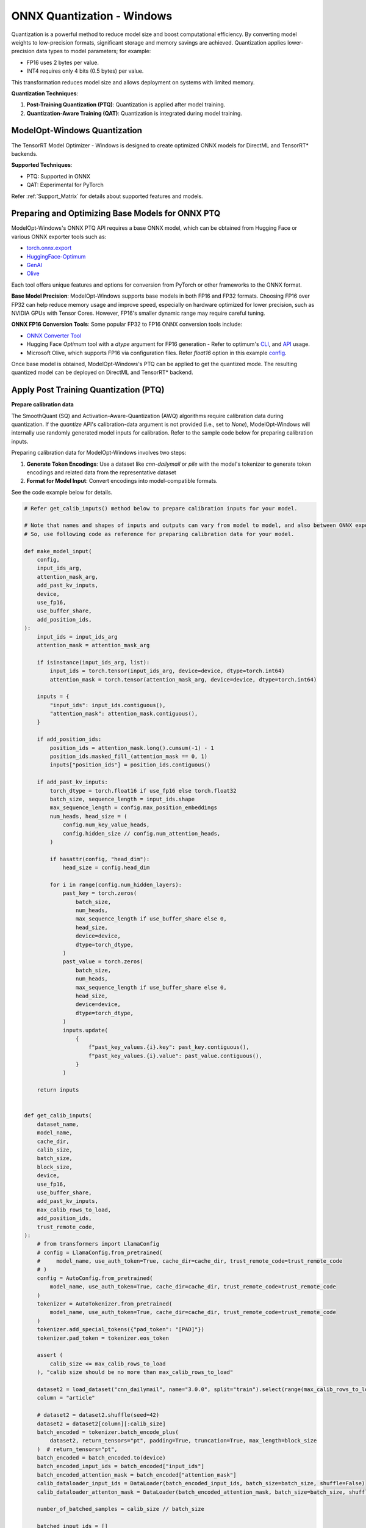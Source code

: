 .. _ONNX_PTQ_Guide_Windows:

===========================
ONNX Quantization - Windows
===========================

Quantization is a powerful method to reduce model size and boost computational efficiency. By converting model weights to low-precision formats, significant storage and memory savings are achieved. Quantization applies lower-precision data types to model parameters; for example:

- FP16 uses 2 bytes per value.
- INT4 requires only 4 bits (0.5 bytes) per value.

This transformation reduces model size and allows deployment on systems with limited memory.

**Quantization Techniques**:

1. **Post-Training Quantization (PTQ)**: Quantization is applied after model training.
2. **Quantization-Aware Training (QAT)**: Quantization is integrated during model training.


ModelOpt-Windows Quantization
-----------------------------

The TensorRT Model Optimizer - Windows is designed to create optimized ONNX models for DirectML and TensorRT* backends.

**Supported Techniques**:

- PTQ: Supported in ONNX
- QAT: Experimental for PyTorch

Refer :ref:`Support_Matrix` for details about supported features and models.

Preparing and Optimizing Base Models for ONNX PTQ
-------------------------------------------------

ModelOpt-Windows's ONNX PTQ API requires a base ONNX model, which can be obtained from Hugging Face or various ONNX exporter tools such as:

- `torch.onnx.export <https://pytorch.org/docs/stable/onnx.html>`_
- `HuggingFace-Optimum <https://huggingface.co/docs/optimum/en/exporters/onnx/usage_guides/export_a_model/>`_
- `GenAI <https://github.com/microsoft/onnxruntime-genai/>`_
- `Olive <https://github.com/microsoft/Olive/>`_

Each tool offers unique features and options for conversion from PyTorch or other frameworks to the ONNX format.

**Base Model Precision**: ModelOpt-Windows supports base models in both FP16 and FP32 formats. Choosing FP16 over FP32 can help reduce memory usage and improve speed, especially on hardware optimized for lower precision, such as NVIDIA GPUs with Tensor Cores. However, FP16's smaller dynamic range may require careful tuning.


**ONNX FP16 Conversion Tools**: Some popular FP32 to FP16 ONNX conversion tools include:

- `ONNX Converter Tool  <https://onnxruntime.ai/docs/performance/model-optimizations/float16.html>`_
- Hugging Face *Optimum* tool with a *dtype* argument for FP16 generation - Refer to optimum's `CLI <https://huggingface.co/docs/optimum/en/exporters/onnx/usage_guides/export_a_model/>`_, and `API <https://github.com/huggingface/optimum/blob/main/optimum/exporters/onnx/convert.py/>`_ usage.
- Microsoft Olive, which supports FP16 via configuration files. Refer *float16* option in this example `config <https://github.com/microsoft/Olive/blob/main/examples/directml/llm/config_llm.json/>`_.


Once base model is obtained, ModelOpt-Windows's PTQ can be applied to get the quantized mode. The resulting quantized model can be deployed on DirectML and TensorRT* backend.

.. _Apply_ONNX_PTQ:

Apply Post Training Quantization (PTQ)
--------------------------------------

**Prepare calibration data**

The SmoothQuant (SQ) and Activation-Aware-Quantization (AWQ) algorithms require calibration data during quantization. If the *quantize* API's calibration-data argument is not provided (i.e., set to *None*), ModelOpt-Windows will internally use randomly generated model inputs for calibration. Refer to the sample code below for preparing calibration inputs.

Preparing calibration data for ModelOpt-Windows involves two steps:

1. **Generate Token Encodings**: Use a dataset like *cnn-dailymail* or *pile* with the model's tokenizer to generate token encodings and related data from the representative dataset
2. **Format for Model Input**: Convert encodings into model-compatible formats.

See the code example below for details.


.. code-block:: python

  # Refer get_calib_inputs() method below to prepare calibration inputs for your model.

  # Note that names and shapes of inputs and outputs can vary from model to model, and also between ONNX exporter tools.
  # So, use following code as reference for preparing calibration data for your model.

  def make_model_input(
      config,
      input_ids_arg,
      attention_mask_arg,
      add_past_kv_inputs,
      device,
      use_fp16,
      use_buffer_share,
      add_position_ids,
  ):
      input_ids = input_ids_arg
      attention_mask = attention_mask_arg

      if isinstance(input_ids_arg, list):
          input_ids = torch.tensor(input_ids_arg, device=device, dtype=torch.int64)
          attention_mask = torch.tensor(attention_mask_arg, device=device, dtype=torch.int64)

      inputs = {
          "input_ids": input_ids.contiguous(),
          "attention_mask": attention_mask.contiguous(),
      }

      if add_position_ids:
          position_ids = attention_mask.long().cumsum(-1) - 1
          position_ids.masked_fill_(attention_mask == 0, 1)
          inputs["position_ids"] = position_ids.contiguous()

      if add_past_kv_inputs:
          torch_dtype = torch.float16 if use_fp16 else torch.float32
          batch_size, sequence_length = input_ids.shape
          max_sequence_length = config.max_position_embeddings
          num_heads, head_size = (
              config.num_key_value_heads,
              config.hidden_size // config.num_attention_heads,
          )

          if hasattr(config, "head_dim"):
              head_size = config.head_dim

          for i in range(config.num_hidden_layers):
              past_key = torch.zeros(
                  batch_size,
                  num_heads,
                  max_sequence_length if use_buffer_share else 0,
                  head_size,
                  device=device,
                  dtype=torch_dtype,
              )
              past_value = torch.zeros(
                  batch_size,
                  num_heads,
                  max_sequence_length if use_buffer_share else 0,
                  head_size,
                  device=device,
                  dtype=torch_dtype,
              )
              inputs.update(
                  {
                      f"past_key_values.{i}.key": past_key.contiguous(),
                      f"past_key_values.{i}.value": past_value.contiguous(),
                  }
              )

      return inputs


  def get_calib_inputs(
      dataset_name,
      model_name,
      cache_dir,
      calib_size,
      batch_size,
      block_size,
      device,
      use_fp16,
      use_buffer_share,
      add_past_kv_inputs,
      max_calib_rows_to_load,
      add_position_ids,
      trust_remote_code,
  ):
      # from transformers import LlamaConfig
      # config = LlamaConfig.from_pretrained(
      #     model_name, use_auth_token=True, cache_dir=cache_dir, trust_remote_code=trust_remote_code
      # )
      config = AutoConfig.from_pretrained(
          model_name, use_auth_token=True, cache_dir=cache_dir, trust_remote_code=trust_remote_code
      )
      tokenizer = AutoTokenizer.from_pretrained(
          model_name, use_auth_token=True, cache_dir=cache_dir, trust_remote_code=trust_remote_code
      )
      tokenizer.add_special_tokens({"pad_token": "[PAD]"})
      tokenizer.pad_token = tokenizer.eos_token

      assert (
          calib_size <= max_calib_rows_to_load
      ), "calib size should be no more than max_calib_rows_to_load"

      dataset2 = load_dataset("cnn_dailymail", name="3.0.0", split="train").select(range(max_calib_rows_to_load))
      column = "article"

      # dataset2 = dataset2.shuffle(seed=42)
      dataset2 = dataset2[column][:calib_size]
      batch_encoded = tokenizer.batch_encode_plus(
          dataset2, return_tensors="pt", padding=True, truncation=True, max_length=block_size
      )  # return_tensors="pt",
      batch_encoded = batch_encoded.to(device)
      batch_encoded_input_ids = batch_encoded["input_ids"]
      batch_encoded_attention_mask = batch_encoded["attention_mask"]
      calib_dataloader_input_ids = DataLoader(batch_encoded_input_ids, batch_size=batch_size, shuffle=False)
      calib_dataloader_attenton_mask = DataLoader(batch_encoded_attention_mask, batch_size=batch_size, shuffle=False)

      number_of_batched_samples = calib_size // batch_size

      batched_input_ids = []
      for idx, data in enumerate(calib_dataloader_input_ids):
          batched_input_ids.append(data)
          if idx == (number_of_batched_samples - 1):
              break

      batched_attention_mask = []
      for idx, data in enumerate(calib_dataloader_attenton_mask):
          batched_attention_mask.append(data)
          if idx == (number_of_batched_samples - 1):
              break

      batched_inputs_list = []
      for i in range(number_of_batched_samples):
          input_ids = batched_input_ids[i]
          attention_mask = batched_attention_mask[i]

          inputs = make_model_input(config, input_ids, attention_mask, add_past_kv_inputs, device,
                                    use_fp16,
                                    use_buffer_share,
                                    add_position_ids,
          )
          inputs = {
              input_name: torch_tensor.cpu().numpy() for input_name, torch_tensor in inputs.items()
          }
          batched_inputs_list.append(inputs)

      return batched_inputs_list

**Call Quantization API**

The example below demonstrates how to quantize an ONNX model using ModelOpt-Windows with INT4 precision.

.. code-block:: python

    from modelopt.onnx.quantization.int4 import quantize as quantize_int4
    # import other packages as needed
    calib_inputs = get_calib_inputs(dataset, model_name, cache_dir, calib_size, batch_size,...)
    quantized_onnx_model = quantize_int4(
        onnx_path,
        calibration_method="awq_lite",
        calibration_data_reader=None if use_random_calib else calib_inputs,
        calibration_eps=["dml", "cpu"]
    )

Check :meth:`modelopt.onnx.quantization.quantize_int4 <modelopt.onnx.quantization.int4.quantize>` for details about quantization API.

**Upgrade Opset to 21+**

ModelOpt-Windows uses ONNX’s `DequantizeLinear <https://onnx.ai/onnx/operators/onnx__DequantizeLinear.html>`_ (DQ) nodes, which support INT4 data-type from opset version 21 onward. Ensure the model’s opset version is 21 or higher, for deployment on DirectML backend.

.. code-block:: python

  # Example steps to check opset

  def get_onnx_opset(model_path):
    # Load the ONNX model
    model = onnx.load(model_path)

    # Get the opset import information
    opset_imports = model.opset_import

    # Print opset information
    for opset in opset_imports:
      print(f"Domain: {opset.domain}")
      print(f"  Version: {opset.version}\n")

Use the above steps to inspect the ONNX model's opset version.

    *ONNX Opset Upgrade Tools*:
      - `ONNX opset conversion utility <https://github.com/onnx/onnx/blob/main/onnx/version_converter.py>`_
      - `Optimum-CLI <https://huggingface.co/docs/optimum/en/exporters/onnx/usage_guides/export_a_model>`_

    .. code-block:: python

      # Example steps for opset-21 upgrade of default (onnx) domain
      # Update opsets for other domains as needed for your requirement (or exclude them as suitable).

      model = onnx.load(onnx_path)

      op = onnx.OperatorSetIdProto()
      op.version = 21
      new_opset_imports = [
          helper.make_opsetid("", 21),  # Default domain with opset version 15
          #helper.make_opsetid("ai.onnx.ml", 2)  # ai.onnx.ml domain with opset version 2
          helper.make_opsetid("com.microsoft", 1)
      ]

      updated_quantized_onnx_model = onnx.helper.make_model(model.graph, opset_imports=new_opset_imports)


**Save Quantized Model**

To save a quantized ONNX model with external data, use the following code:

.. code-block:: python

    onnx.save_model(
        updated_quantized_onnx_model,
        output_path,
        save_as_external_data=True,
        location=os.path.basename(output_path) + "_data",
        size_threshold=0,
    )

Deploy Quantized ONNX Model
---------------------------

Inference of the quantized models can be done using tools like `GenAI <https://github.com/microsoft/onnxruntime-genai/>`_, `OnnxRunTime (ORT) <https://onnxruntime.ai//>`_. These APIs can do inference on backends like DML. For details about DirectML deployment, see :ref:`DirectML_Deployment`.
